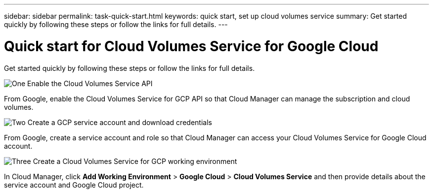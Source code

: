 ---
sidebar: sidebar
permalink: task-quick-start.html
keywords: quick start, set up cloud volumes service
summary: Get started quickly by following these steps or follow the links for full details.
---

= Quick start for Cloud Volumes Service for Google Cloud
:hardbreaks:
:nofooter:
:icons: font
:linkattrs:
:imagesdir: ./media/

[.lead]
Get started quickly by following these steps or follow the links for full details.

.image:https://raw.githubusercontent.com/NetAppDocs/common/main/media/number-1.png[One] Enable the Cloud Volumes Service API

[role="quick-margin-para"]
From Google, enable the Cloud Volumes Service for GCP API so that Cloud Manager can manage the subscription and cloud volumes.

.image:https://raw.githubusercontent.com/NetAppDocs/common/main/media/number-2.png[Two] Create a GCP service account and download credentials

[role="quick-margin-para"]
From Google, create a service account and role so that Cloud Manager can access your Cloud Volumes Service for Google Cloud account.

.image:https://raw.githubusercontent.com/NetAppDocs/common/main/media/number-3.png[Three] Create a Cloud Volumes Service for GCP working environment

[role="quick-margin-para"]
In Cloud Manager, click *Add Working Environment* > *Google Cloud* > *Cloud Volumes Service* and then provide details about the service account and Google Cloud project.
